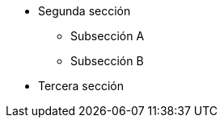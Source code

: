 // Add to the following lists cross references to all the pages you want to see
// listed in the navigation menu for this document.
* Segunda sección
** Subsección A
** Subsección B
* Tercera sección
